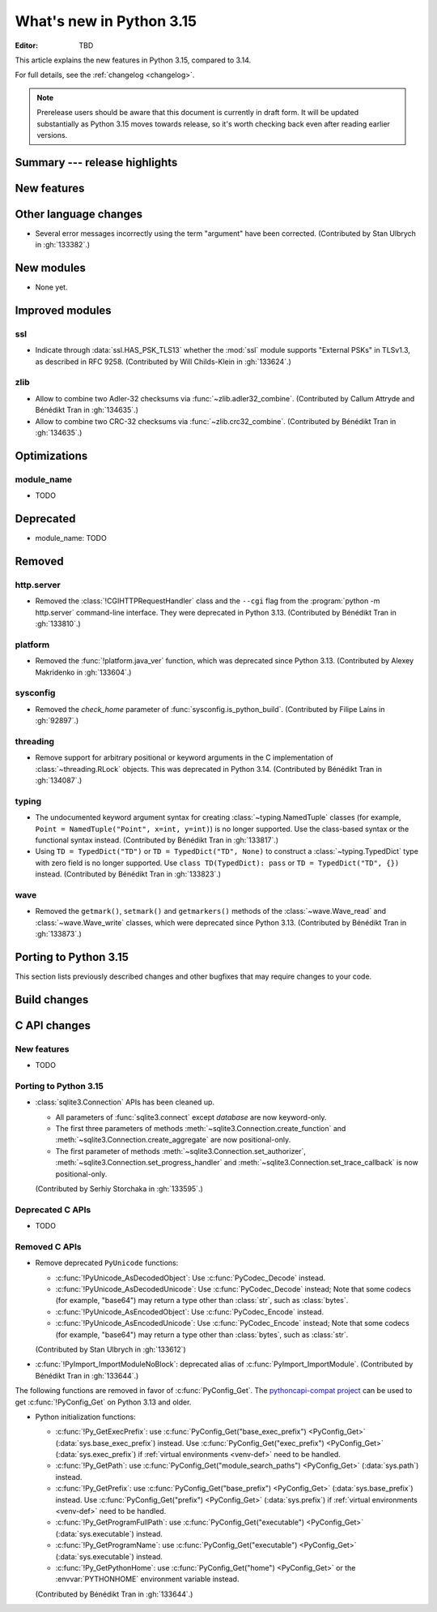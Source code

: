 
****************************
  What's new in Python 3.15
****************************

:Editor: TBD

.. Rules for maintenance:

   * Anyone can add text to this document.  Do not spend very much time
   on the wording of your changes, because your text will probably
   get rewritten to some degree.

   * The maintainer will go through Misc/NEWS periodically and add
   changes; it's therefore more important to add your changes to
   Misc/NEWS than to this file.

   * This is not a complete list of every single change; completeness
   is the purpose of Misc/NEWS.  Some changes I consider too small
   or esoteric to include.  If such a change is added to the text,
   I'll just remove it.  (This is another reason you shouldn't spend
   too much time on writing your addition.)

   * If you want to draw your new text to the attention of the
   maintainer, add 'XXX' to the beginning of the paragraph or
   section.

   * It's OK to just add a fragmentary note about a change.  For
   example: "XXX Describe the transmogrify() function added to the
   socket module."  The maintainer will research the change and
   write the necessary text.

   * You can comment out your additions if you like, but it's not
   necessary (especially when a final release is some months away).

   * Credit the author of a patch or bugfix.   Just the name is
   sufficient; the e-mail address isn't necessary.

   * It's helpful to add the issue number as a comment:

   XXX Describe the transmogrify() function added to the socket
   module.
   (Contributed by P.Y. Developer in :gh:`12345`.)

   This saves the maintainer the effort of going through the VCS log
   when researching a change.

This article explains the new features in Python 3.15, compared to 3.14.

For full details, see the :ref:`changelog <changelog>`.

.. note::

   Prerelease users should be aware that this document is currently in draft
   form. It will be updated substantially as Python 3.15 moves towards release,
   so it's worth checking back even after reading earlier versions.


Summary --- release highlights
==============================

.. This section singles out the most important changes in Python 3.15.
   Brevity is key.


.. PEP-sized items next.



New features
============



Other language changes
======================

* Several error messages incorrectly using the term "argument" have been corrected.
  (Contributed by Stan Ulbrych in :gh:`133382`.)



New modules
===========

* None yet.


Improved modules
================

ssl
---

* Indicate through :data:`ssl.HAS_PSK_TLS13` whether the :mod:`ssl` module
  supports "External PSKs" in TLSv1.3, as described in RFC 9258.
  (Contributed by Will Childs-Klein in :gh:`133624`.)


zlib
----

* Allow to combine two Adler-32 checksums via :func:`~zlib.adler32_combine`.
  (Contributed by Callum Attryde and Bénédikt Tran in :gh:`134635`.)

* Allow to combine two CRC-32 checksums via :func:`~zlib.crc32_combine`.
  (Contributed by Bénédikt Tran in :gh:`134635`.)


.. Add improved modules above alphabetically, not here at the end.

Optimizations
=============

module_name
-----------

* TODO



Deprecated
==========

* module_name:
  TODO


.. Add deprecations above alphabetically, not here at the end.

Removed
=======

http.server
-----------

* Removed the :class:`!CGIHTTPRequestHandler` class
  and the ``--cgi`` flag from the :program:`python -m http.server`
  command-line interface. They were deprecated in Python 3.13.
  (Contributed by Bénédikt Tran in :gh:`133810`.)


platform
--------

* Removed the :func:`!platform.java_ver` function,
  which was deprecated since Python 3.13.
  (Contributed by Alexey Makridenko in :gh:`133604`.)


sysconfig
---------

* Removed the *check_home* parameter of :func:`sysconfig.is_python_build`.
  (Contributed by Filipe Laíns in :gh:`92897`.)


threading
---------

* Remove support for arbitrary positional or keyword arguments in the C
  implementation of :class:`~threading.RLock` objects. This was deprecated
  in Python 3.14.
  (Contributed by Bénédikt Tran in :gh:`134087`.)


typing
------

* The undocumented keyword argument syntax for creating
  :class:`~typing.NamedTuple` classes (for example,
  ``Point = NamedTuple("Point", x=int, y=int)``) is no longer supported.
  Use the class-based syntax or the functional syntax instead.
  (Contributed by Bénédikt Tran in :gh:`133817`.)

* Using ``TD = TypedDict("TD")`` or ``TD = TypedDict("TD", None)`` to
  construct a :class:`~typing.TypedDict` type with zero field is no
  longer supported. Use ``class TD(TypedDict): pass``
  or ``TD = TypedDict("TD", {})`` instead.
  (Contributed by Bénédikt Tran in :gh:`133823`.)


wave
----

* Removed the ``getmark()``, ``setmark()`` and ``getmarkers()`` methods
  of the :class:`~wave.Wave_read` and :class:`~wave.Wave_write` classes,
  which were deprecated since Python 3.13.
  (Contributed by Bénédikt Tran in :gh:`133873`.)


Porting to Python 3.15
======================

This section lists previously described changes and other bugfixes
that may require changes to your code.


Build changes
=============


C API changes
=============

New features
------------

* TODO

Porting to Python 3.15
----------------------

* :class:`sqlite3.Connection` APIs has been cleaned up.

  * All parameters of :func:`sqlite3.connect` except *database* are now keyword-only.
  * The first three parameters of methods :meth:`~sqlite3.Connection.create_function`
    and :meth:`~sqlite3.Connection.create_aggregate` are now positional-only.
  * The first parameter of methods :meth:`~sqlite3.Connection.set_authorizer`,
    :meth:`~sqlite3.Connection.set_progress_handler` and
    :meth:`~sqlite3.Connection.set_trace_callback` is now positional-only.

  (Contributed by Serhiy Storchaka in :gh:`133595`.)

Deprecated C APIs
-----------------

* TODO

.. Add C API deprecations above alphabetically, not here at the end.

Removed C APIs
--------------

* Remove deprecated ``PyUnicode`` functions:

  * :c:func:`!PyUnicode_AsDecodedObject`:
    Use :c:func:`PyCodec_Decode` instead.
  * :c:func:`!PyUnicode_AsDecodedUnicode`:
    Use :c:func:`PyCodec_Decode` instead; Note that some codecs (for example, "base64")
    may return a type other than :class:`str`, such as :class:`bytes`.
  * :c:func:`!PyUnicode_AsEncodedObject`:
    Use :c:func:`PyCodec_Encode` instead.
  * :c:func:`!PyUnicode_AsEncodedUnicode`:
    Use :c:func:`PyCodec_Encode` instead; Note that some codecs (for example, "base64")
    may return a type other than :class:`bytes`, such as :class:`str`.

  (Contributed by Stan Ulbrych in :gh:`133612`)

* :c:func:`!PyImport_ImportModuleNoBlock`: deprecated alias
  of :c:func:`PyImport_ImportModule`.
  (Contributed by Bénédikt Tran in :gh:`133644`.)

The following functions are removed in favor of :c:func:`PyConfig_Get`.
The |pythoncapi_compat_project| can be used to get :c:func:`!PyConfig_Get`
on Python 3.13 and older.

* Python initialization functions:

  * :c:func:`!Py_GetExecPrefix`:
    use :c:func:`PyConfig_Get("base_exec_prefix") <PyConfig_Get>`
    (:data:`sys.base_exec_prefix`) instead.
    Use :c:func:`PyConfig_Get("exec_prefix") <PyConfig_Get>`
    (:data:`sys.exec_prefix`) if :ref:`virtual environments <venv-def>`
    need to be handled.
  * :c:func:`!Py_GetPath`:
    use :c:func:`PyConfig_Get("module_search_paths") <PyConfig_Get>`
    (:data:`sys.path`) instead.
  * :c:func:`!Py_GetPrefix`:
    use :c:func:`PyConfig_Get("base_prefix") <PyConfig_Get>`
    (:data:`sys.base_prefix`) instead.
    Use :c:func:`PyConfig_Get("prefix") <PyConfig_Get>`
    (:data:`sys.prefix`) if :ref:`virtual environments <venv-def>`
    need to be handled.
  * :c:func:`!Py_GetProgramFullPath`:
    use :c:func:`PyConfig_Get("executable") <PyConfig_Get>`
    (:data:`sys.executable`) instead.
  * :c:func:`!Py_GetProgramName`:
    use :c:func:`PyConfig_Get("executable") <PyConfig_Get>`
    (:data:`sys.executable`) instead.
  * :c:func:`!Py_GetPythonHome`:
    use :c:func:`PyConfig_Get("home") <PyConfig_Get>` or the
    :envvar:`PYTHONHOME` environment variable instead.

  (Contributed by Bénédikt Tran in :gh:`133644`.)

.. |pythoncapi_compat_project| replace:: |pythoncapi_compat_project_link|_
.. |pythoncapi_compat_project_link| replace:: pythoncapi-compat project
.. _pythoncapi_compat_project_link: https://github.com/python/pythoncapi-compat
